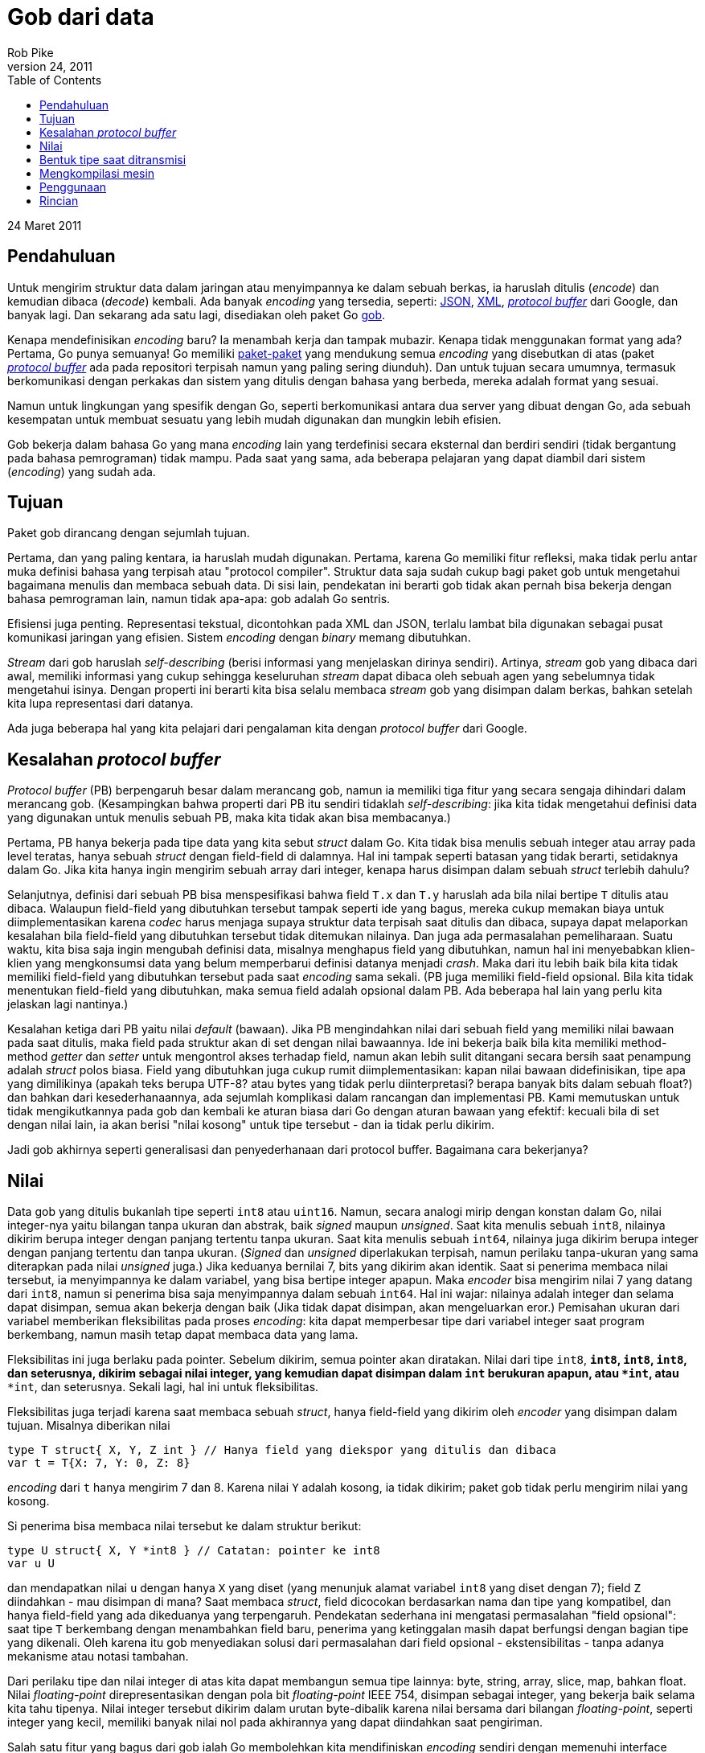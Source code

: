 =  Gob dari data
Rob Pike
March 24, 2011
:stylesheet: /assets/style.css
:toc:

24 Maret 2011


==  Pendahuluan

Untuk mengirim struktur data dalam jaringan atau menyimpannya ke dalam sebuah
berkas, ia haruslah ditulis (_encode_) dan kemudian dibaca (_decode_) kembali.
Ada banyak _encoding_ yang tersedia, seperti:
http://www.json.org/[JSON],
http://www.w3.org/XML/[XML],
http://code.google.com/p/protobuf[_protocol buffer_] dari Google, dan banyak
lagi.
Dan sekarang ada satu lagi, disediakan oleh paket Go
https://golang.org/pkg/encoding/gob/[gob].

Kenapa mendefinisikan _encoding_ baru?
Ia menambah kerja dan tampak mubazir.
Kenapa tidak menggunakan format yang ada?
Pertama, Go punya semuanya!
Go memiliki
https://golang.org/pkg/[paket-paket]
yang mendukung semua _encoding_ yang disebutkan di atas
(paket http://github.com/golang/protobuf[_protocol buffer_] ada pada
repositori terpisah namun yang paling sering diunduh).
Dan untuk tujuan secara umumnya, termasuk berkomunikasi dengan perkakas dan
sistem yang ditulis dengan bahasa yang berbeda, mereka adalah format yang
sesuai.

Namun untuk lingkungan yang spesifik dengan Go, seperti berkomunikasi antara
dua server yang dibuat dengan Go, ada sebuah kesempatan untuk membuat sesuatu
yang lebih mudah digunakan dan mungkin lebih efisien.

Gob bekerja dalam bahasa Go yang mana _encoding_ lain yang terdefinisi secara
eksternal dan berdiri sendiri (tidak bergantung pada bahasa pemrograman) tidak
mampu.
Pada saat yang sama, ada beberapa pelajaran yang dapat diambil dari sistem
(_encoding_) yang sudah ada.


==  Tujuan

Paket gob dirancang dengan sejumlah tujuan.

Pertama, dan yang paling kentara, ia haruslah mudah digunakan.
Pertama, karena Go memiliki fitur refleksi, maka tidak perlu antar muka
definisi bahasa yang terpisah atau "protocol compiler".
Struktur data saja sudah cukup bagi paket gob untuk mengetahui bagaimana
menulis dan membaca sebuah data.
Di sisi lain, pendekatan ini berarti gob tidak akan pernah bisa bekerja
dengan bahasa pemrograman lain, namun tidak apa-apa: gob adalah Go sentris.

Efisiensi juga penting.
Representasi tekstual, dicontohkan pada XML dan JSON, terlalu lambat bila
digunakan sebagai pusat komunikasi jaringan yang efisien.
Sistem _encoding_ dengan _binary_ memang dibutuhkan.

_Stream_ dari gob haruslah _self-describing_ (berisi informasi yang
menjelaskan dirinya sendiri).
Artinya, _stream_ gob yang dibaca dari awal, memiliki informasi yang cukup
sehingga keseluruhan _stream_ dapat dibaca oleh sebuah agen yang sebelumnya
tidak mengetahui isinya.
Dengan properti ini berarti kita bisa selalu membaca _stream_ gob yang
disimpan dalam berkas, bahkan setelah kita lupa representasi dari datanya.

Ada juga beberapa hal yang kita pelajari dari pengalaman kita dengan
_protocol buffer_ dari Google.


==  Kesalahan _protocol buffer_

_Protocol buffer_ (PB) berpengaruh besar dalam merancang gob, namun ia
memiliki tiga fitur yang secara sengaja dihindari dalam merancang gob.
(Kesampingkan bahwa properti dari PB itu sendiri tidaklah _self-describing_:
jika kita tidak mengetahui definisi data yang digunakan untuk menulis sebuah
PB, maka kita tidak akan bisa membacanya.)

Pertama, PB hanya bekerja pada tipe data yang kita sebut
_struct_ dalam Go.
Kita tidak bisa menulis sebuah integer atau array pada level teratas,
hanya sebuah _struct_ dengan field-field di dalamnya.
Hal ini tampak seperti batasan yang tidak berarti, setidaknya dalam Go.
Jika kita hanya ingin mengirim sebuah array dari integer, kenapa harus
disimpan dalam sebuah _struct_ terlebih dahulu?

Selanjutnya, definisi dari sebuah PB bisa menspesifikasi bahwa
field `T.x` dan `T.y` haruslah ada bila nilai bertipe `T` ditulis atau
dibaca.
Walaupun field-field yang dibutuhkan tersebut tampak seperti ide yang bagus,
mereka cukup memakan biaya untuk diimplementasikan karena _codec_ harus
menjaga supaya struktur data terpisah saat ditulis dan dibaca, supaya
dapat melaporkan kesalahan bila field-field yang dibutuhkan tersebut tidak
ditemukan nilainya.
Dan juga ada permasalahan pemeliharaan.
Suatu waktu, kita bisa saja ingin mengubah definisi data, misalnya menghapus
field yang dibutuhkan, namun hal ini menyebabkan klien-klien yang mengkonsumsi
data yang belum memperbarui definisi datanya menjadi _crash_.
Maka dari itu lebih baik bila kita tidak memiliki field-field yang dibutuhkan
tersebut pada saat _encoding_ sama sekali.
(PB juga memiliki field-field opsional.
Bila kita tidak menentukan field-field yang dibutuhkan, maka semua field
adalah opsional dalam PB.
Ada beberapa hal lain yang perlu kita jelaskan lagi nantinya.)

Kesalahan ketiga dari PB yaitu nilai _default_ (bawaan).
Jika PB mengindahkan nilai dari sebuah field yang memiliki nilai bawaan pada
saat ditulis, maka field pada struktur akan di set dengan nilai bawaannya.
Ide ini bekerja baik bila kita memiliki method-method _getter_ dan _setter_
untuk mengontrol akses terhadap field, namun akan lebih sulit ditangani secara
bersih saat penampung adalah _struct_ polos biasa.
Field yang dibutuhkan juga cukup rumit diimplementasikan: kapan nilai bawaan
didefinisikan, tipe apa yang dimilikinya (apakah teks berupa UTF-8? atau bytes
yang tidak perlu diinterpretasi? berapa banyak bits dalam sebuah float?)
dan bahkan dari kesederhanaannya, ada sejumlah komplikasi dalam rancangan dan
implementasi PB.
Kami memutuskan untuk tidak mengikutkannya pada gob dan kembali ke aturan
biasa dari Go dengan aturan bawaan yang efektif: kecuali bila di set dengan
nilai lain, ia akan berisi "nilai kosong" untuk tipe tersebut - dan ia tidak
perlu dikirim.

Jadi gob akhirnya seperti generalisasi dan penyederhanaan dari protocol
buffer.
Bagaimana cara bekerjanya?


==  Nilai

Data gob yang ditulis bukanlah tipe seperti `int8` atau `uint16`.
Namun, secara analogi mirip dengan konstan dalam Go, nilai integer-nya yaitu
bilangan tanpa ukuran dan abstrak, baik _signed_ maupun _unsigned_.
Saat kita menulis sebuah `int8`, nilainya dikirim berupa integer dengan
panjang tertentu tanpa ukuran.
Saat kita menulis sebuah `int64`, nilainya juga dikirim berupa integer
dengan panjang tertentu dan tanpa ukuran.
(_Signed_ dan _unsigned_ diperlakukan terpisah, namun perilaku tanpa-ukuran
yang sama diterapkan pada nilai _unsigned_ juga.)
Jika keduanya bernilai 7, bits yang dikirim akan identik.
Saat si penerima membaca nilai tersebut, ia menyimpannya ke dalam
variabel, yang bisa bertipe integer apapun.
Maka _encoder_ bisa mengirim nilai 7 yang datang dari `int8`, namun si
penerima bisa saja menyimpannya dalam sebuah `int64`.
Hal ini wajar: nilainya adalah integer dan selama dapat disimpan, semua akan
bekerja dengan baik
(Jika tidak dapat disimpan, akan mengeluarkan eror.)
Pemisahan ukuran dari variabel memberikan fleksibilitas pada proses
_encoding_: kita dapat memperbesar tipe dari variabel integer saat program
berkembang, namun masih tetap dapat membaca data yang lama.

Fleksibilitas ini juga berlaku pada pointer.
Sebelum dikirim, semua pointer akan diratakan.
Nilai dari tipe `int8`, `*int8`, `**int8`, `****int8`, dan seterusnya, dikirim
sebagai nilai integer, yang kemudian dapat disimpan dalam `int` berukuran
apapun, atau `*int`, atau `****int`, dan seterusnya.
Sekali lagi, hal ini untuk fleksibilitas.

Fleksibilitas juga terjadi karena saat membaca sebuah _struct_, hanya
field-field yang dikirim oleh _encoder_ yang disimpan dalam tujuan.
Misalnya diberikan nilai

----
type T struct{ X, Y, Z int } // Hanya field yang diekspor yang ditulis dan dibaca
var t = T{X: 7, Y: 0, Z: 8}
----

_encoding_ dari `t` hanya mengirim 7 dan 8.
Karena nilai `Y` adalah kosong, ia tidak dikirim;
paket gob tidak perlu mengirim nilai yang kosong.

Si penerima bisa membaca nilai tersebut ke dalam struktur berikut:

----
type U struct{ X, Y *int8 } // Catatan: pointer ke int8
var u U
----

dan mendapatkan nilai `u` dengan hanya `X` yang diset (yang menunjuk alamat
variabel `int8` yang diset dengan 7);
field `Z` diindahkan - mau disimpan di mana?
Saat membaca _struct_, field dicocokan berdasarkan nama dan tipe yang
kompatibel, dan hanya field-field yang ada dikeduanya yang terpengaruh.
Pendekatan sederhana ini mengatasi permasalahan "field opsional": saat tipe
`T` berkembang dengan menambahkan field baru, penerima yang ketinggalan masih
dapat berfungsi dengan bagian tipe yang dikenali.
Oleh karena itu gob menyediakan solusi dari permasalahan dari field opsional
- ekstensibilitas - tanpa adanya mekanisme atau notasi tambahan.

Dari perilaku tipe dan nilai integer di atas kita dapat membangun semua tipe
lainnya: byte, string, array, slice, map, bahkan float.
Nilai _floating-point_ direpresentasikan dengan pola bit _floating-point_ IEEE
754, disimpan sebagai integer, yang bekerja baik selama kita tahu tipenya.
Nilai integer tersebut dikirim dalam urutan byte-dibalik karena nilai
bersama dari bilangan _floating-point_, seperti integer yang kecil, memiliki
banyak nilai nol pada akhirannya yang dapat diindahkan saat pengiriman.

Salah satu fitur yang bagus dari gob ialah Go membolehkan kita mendifiniskan
_encoding_ sendiri dengan memenuhi interface
https://golang.org/pkg/encoding/gob/#GobEncoder[GobEncoder]
dan
https://golang.org/pkg/encoding/gob/#GobDecoder[GobDecoder],
dengan cara yang sama seperti
https://golang.org/pkg/encoding/json/#Marshaler[Marshaler]
dan
https://golang.org/pkg/encoding/json/#Unmarshaler[Unmarshaler]
pada paket https://golang.org/pkg/encoding/json/[JSON]
dan juga seperti pada interface
https://golang.org/pkg/fmt/#Stringer[Stringer]
dari
https://golang.org/pkg/fmt/[paket fmt].
Fasilitas ini memungkinkan merepresentasikan fitur khusus, membuat
batasan-batasan, atau merahasiakan sesuatu saat data ditransmisikan.
Lihat
https://golang.org/pkg/encoding/gob/[dokumentasi] dari paket gob untuk lebih
rincinya.


==  Bentuk tipe saat ditransmisi

Pertama kali kita mengirim sebuah tipe tertentu, paket gob mengikutkan
deskripsi dari tipe tersebut dalam _stream_ data.
Yang terjadi adalah _encoder_ menulis struktur internal, dalam format standar
_encoding_ gob, yang menjelaskan tipe dan memberinya sebuah angka unik.
(Tipe-tipe dasar, berikut dengan deskripsi tipe dari _struct_, didefinisikan
terlebih dahulu oleh perangkat lunak untuk _bootstrapping_.)
Setelah tipe dideskripsikan, ia bisa diacu dengan angka.

Maka saat kita mengirim tipe pertama kita `T`, _encoder_ gob mengirim
deskripsi dari `T` dan men-_tag_ nya dengan angka, katakanlah 127.
Semua nilai, termasuk yang pertama, diberi prefiks dengan angka tersebut,
sehingga _stream_ dari nilai `T` berbentuk seperti berikut:

----
("define type id" 127, definisi dari tipe T)(127, nilai T)(127, nilai T), ...
----

Angka-angka tersebut membuat kita bisa mendeskripsikan tipe rekursif dan
mengirim nilainya.
Sehingga gob dapat menulis tipe seperti _tree_ berikut:

----
type Node struct {
	Value       int
	Left, Right *Node
}
----

(Latihan bagi pembaca untuk mengetahui bagaimana aturan nilai kosong bawaan
bekerja, walaupun gob tidak merepresentasikan pointer.)

Dengan informasi tipe, sebuah _stream_ dari gob secara penuh _self-describing_
kecuali untuk sekumpulan tipe _bootstrap_, yang mana telah terdefinisi
pada saat awal.


==  Mengkompilasi mesin

Pada saat pertama kali kita menulis sebuah nilai dari tipe tertentu,
paket gob membuat sebuah interpretasi mesin khusus untuk tipe data tersebut.
Ia menggunakan refleksi pada tipe untuk mengkonstruksi mesin tersebut, namun
setelah mesin tersebut telah dibuat ia tidak bergantung lagi pada refleksi.
Mesin tersebut menggunakan package `unsafe` dan beberapa trik untuk
mengkonversi data menjadi byte dengan cepat.
Ia bisa saja menggunakan refleksi dan mengindahkan `unsafe`, namun akan lebih
lambat.
(Pendekatan yang sama, yang juga cepat, digunakan oleh dukungan terhadap
_protocol buffer_ pada Go, yang rancangannya dipengaruhi oleh implementasi
dari gob.)
Nilai selanjutnya dari tipe yang sama menggunakan mesin yang telah
dikompilasi, sehingga bisa langsung ditulis.

(Pembaruan: Pada Go 1.4, paket unsafe tidak lagi digunakan oleh paket gob,
dengan penurunan performansi yang ringan.)

Proses _decoding_ caranya sama namun lebih sukar.
Saat membaca sebuah nilai, paket gob menyimpan _slice_ byte yang
merepresentasikan sebuah nilai yang merepresentasikan tipe yang didefinisikan
oleh _encoder_ untuk dibaca, ditambah dengan nilai di mana ia akan
disimpan.
Paket gob kemudian membuat sebuah mesin untuk pasangan tersebut: tipe gob yang
dikirim disilangkan dengan dengan tipe Go yang disediakan untuk _decoding_.
Setelah mesin _decoding_ tersebut dibuat, ia tidak lagi menggunakan refleksi
(yang menggunakan method-method pada `unsafe`) supaya lebih cepat.


==  Penggunaan

Ada banyak hal yang terjadi dibelakang penulisan dan pembacaan data dengan
gob, namun hasilnya adalah sebuah sistem _encoding_ yang efisien dan mudah
digunakan untuk mengirim data.
Berikut contoh komplit yang memperlihatkan perbedaan penulisan dan pembacaan
dari beberapa tipe.
Lihatlah bagaimana mudahnya mengirim dan menerima nilai;
apa yang harus kita lakukan hanyalah memberi nilai dan variabel ke
https://golang.org/pkg/encoding/gob/[paket gob]
dan ia akan melakukan semuanya.

----
package main

import (
	"bytes"
	"encoding/gob"
	"fmt"
	"log"
)

type P struct {
	X, Y, Z int
	Name    string
}

type Q struct {
	X, Y *int32
	Name string
}

func main() {
	// Inisialiasi encoder dan decoder.  Biasanya enc dan dec akan terikat
	// dengan koneksi jaringan dan berjalan pada proses yang berbeda.
	var network bytes.Buffer        // Penampung koneksi jaringan
	enc := gob.NewEncoder(&network) // Akan menulis ke jaringan.
	dec := gob.NewDecoder(&network) // Akan membaca dari jaringan.

	// Encode (kirim) nilai.
	err := enc.Encode(P{3, 4, 5, "Pythagoras"})
	if err != nil {
		log.Fatal("encode error:", err)
	}

	// Decode (terima) nilainya.
	var q Q
	err = dec.Decode(&q)
	if err != nil {
		log.Fatal("decode error:", err)
	}
	fmt.Printf("%q: {%d,%d}\n", q.Name, *q.X, *q.Y)
}
----

Anda bisa meng-_compile_ dan menjalankan contoh kode ini dalam
http://play.golang.org/p/_-OJV-rwMq[Playground Go].

https://golang.org/pkg/net/rpc/[Paket rpc] dibangun dari gob untuk mengubah
otomatisasi tulis/baca seperti di atas ke dalam sebuah transpor pemanggilan
_method_ dalam jaringan.


==  Rincian

https://golang.org/pkg/encoding/gob/[Dokumentasi paket gob], terutama berkas
https://golang.org/src/pkg/encoding/gob/doc.go[doc.go],
menjelaskan lebih rinci dari apa yang dibahas di sini dan mengikutkan contoh
lengkap yang memperlihatkan bagaimana _encoding_ merepresentasikan data.
Jika tertarik dengan dalaman dari implementasi gob, berkas tersebut
adalah tempat yang bagus untuk memulai.

_Oleh Rob Pike_
